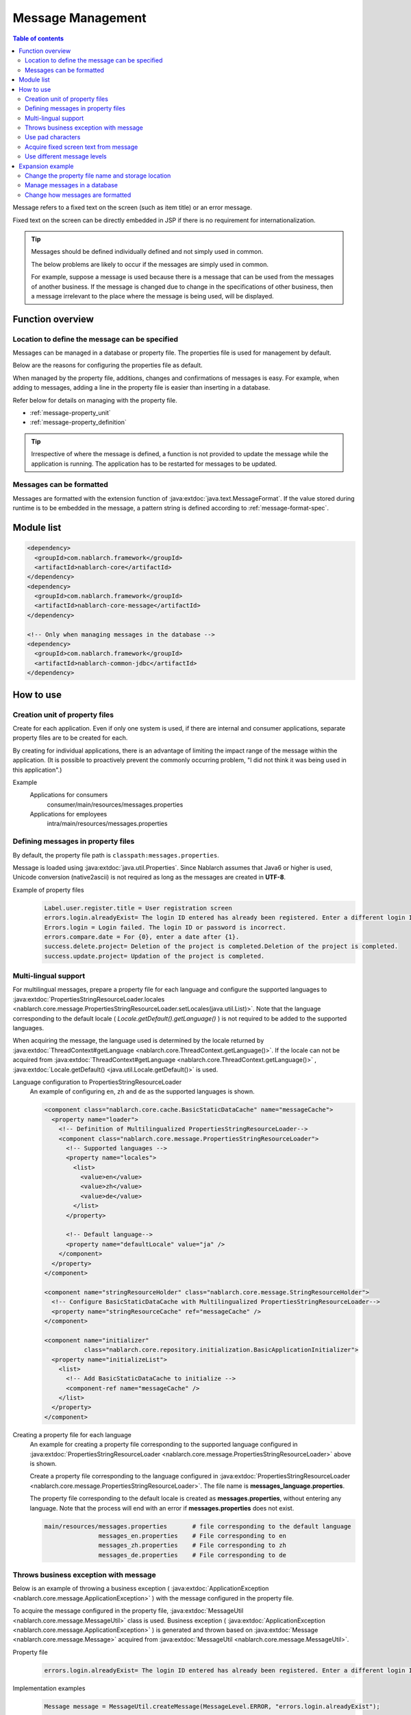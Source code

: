 .. _message:

Message Management
======================

.. contents:: Table of contents
  :depth: 3
  :local:

Message refers to a fixed text on the screen (such as item title) or an error message.

Fixed text on the screen can be directly embedded in JSP if there is no requirement for internationalization.

.. tip::

  Messages should be defined individually defined and not simply used in common.

  The below problems are likely to occur if the messages are simply used in common.

  For example, suppose a message is used because there is a message that can be used from the messages of another business.
  If the message is changed due to change in the specifications of other business, then a message irrelevant to the place where the message is being used, will be displayed.

Function overview
--------------------------

Location to define the message can be specified
~~~~~~~~~~~~~~~~~~~~~~~~~~~~~~~~~~~~~~~~~~~~~~~~~~
Messages can be managed in a database or property file. The properties file is used for management by default.

Below are the reasons for configuring the properties file as default.

When managed by the property file, additions, changes and confirmations of messages is easy.
For example, when adding to messages, adding a line in the property file is easier than inserting in a database.

Refer below for details on managing with the property file.

* :ref:`message-property_unit`
* :ref:`message-property_definition`

.. tip::
 Irrespective of where the message is defined, a function is not provided to update the message while the application is running.
 The application has to be restarted for messages to be updated.

Messages can be formatted
~~~~~~~~~~~~~~~~~~~~~~~~~~~~~~~~~~~~~~~~~~~~~~~~~~
Messages are formatted with the extension function of :java:extdoc:`java.text.MessageFormat`.
If the value stored during runtime is to be embedded in the message, a pattern string is defined according to :ref:`message-format-spec`.

Module list
--------------------------------------------------
.. code-block:: xml

  <dependency>
    <groupId>com.nablarch.framework</groupId>
    <artifactId>nablarch-core</artifactId>
  </dependency>
  <dependency>
    <groupId>com.nablarch.framework</groupId>
    <artifactId>nablarch-core-message</artifactId>
  </dependency>

  <!-- Only when managing messages in the database -->
  <dependency>
    <groupId>com.nablarch.framework</groupId>
    <artifactId>nablarch-common-jdbc</artifactId>
  </dependency>

How to use
---------------------------

.. _message-property_unit:

Creation unit of property files
~~~~~~~~~~~~~~~~~~~~~~~~~~~~~~~~~~~~~~~~~~~~~~~~~~
Create for each application.
Even if only one system is used, if there are internal and consumer applications, separate property files are to be created for each.

By creating for individual applications, there is an advantage of limiting the impact range of the message within the application.
(It is possible to proactively prevent the commonly occurring problem, "I did not think it was being used in this application".)

Example
  Applications for consumers
    consumer/main/resources/messages.properties

  Applications for employees
    intra/main/resources/messages.properties

.. _message-property_definition:

Defining messages in property files
~~~~~~~~~~~~~~~~~~~~~~~~~~~~~~~~~~~~~~~~~~~~~~~~~~
By default, the property file path is ``classpath:messages.properties``.

Message is loaded using :java:extdoc:`java.util.Properties`.
Since Nablarch assumes that Java6 or higher is used, Unicode conversion (native2ascii) is not required as long as the messages are created in **UTF-8**.

Example of property files
  .. code-block:: properties

    Label.user.register.title = User registration screen
    errors.login.alreadyExist= The login ID entered has already been registered. Enter a different login ID.
    Errors.login = Login failed. The login ID or password is incorrect.
    errors.compare.date = For {0}, enter a date after {1}.
    success.delete.project= Deletion of the project is completed.Deletion of the project is completed.
    success.update.project= Updation of the project is completed.

.. _message-multi_lang:

Multi-lingual support
~~~~~~~~~~~~~~~~~~~~~~~~~~~~~~~~~~~~~~~~~~~~~~~~~~
For multilingual messages, prepare a property file for each language and configure the supported languages to :java:extdoc:`PropertiesStringResourceLoader.locales <nablarch.core.message.PropertiesStringResourceLoader.setLocales(java.util.List)>`.
Note that the language corresponding to the default locale ( `Locale.getDefault().getLanguage()` ) is not required to be added to the supported languages.

When acquiring the message, the language used is determined by the locale returned by :java:extdoc:`ThreadContext#getLanguage <nablarch.core.ThreadContext.getLanguage()>`.
If the locale can not be acquired from :java:extdoc:`ThreadContext#getLanguage <nablarch.core.ThreadContext.getLanguage()>` , :java:extdoc:`Locale.getDefault() <java.util.Locale.getDefault()>` is used.

  
Language configuration to PropertiesStringResourceLoader
  An example of configuring ``en``, ``zh`` and ``de`` as the supported languages is shown.

  .. code-block:: xml

    <component class="nablarch.core.cache.BasicStaticDataCache" name="messageCache">
      <property name="loader">
        <!-- Definition of Multilingualized PropertiesStringResourceLoader-->
        <component class="nablarch.core.message.PropertiesStringResourceLoader">
          <!-- Supported languages -->
          <property name="locales">
            <list>
              <value>en</value>
              <value>zh</value>
              <value>de</value>
            </list>
          </property>

          <!-- Default language-->
          <property name="defaultLocale" value="ja" />
        </component>
      </property>
    </component>

    <component name="stringResourceHolder" class="nablarch.core.message.StringResourceHolder">
      <!-- Configure BasicStaticDataCache with Multilingualized PropertiesStringResourceLoader-->
      <property name="stringResourceCache" ref="messageCache" />
    </component>

    <component name="initializer" 
               class="nablarch.core.repository.initialization.BasicApplicationInitializer">
      <property name="initializeList">
        <list>
          <!-- Add BasicStaticDataCache to initialize -->
          <component-ref name="messageCache" />
        </list>
      </property>
    </component>


Creating a property file for each language
  An example for creating a property file corresponding to the supported language configured in :java:extdoc:`PropertiesStringResourceLoader <nablarch.core.message.PropertiesStringResourceLoader>` above is shown.

  Create a property file corresponding to the language configured in :java:extdoc:`PropertiesStringResourceLoader <nablarch.core.message.PropertiesStringResourceLoader>`.
  The file name is **messages_language.properties**.

  The property file corresponding to the default locale is created as **messages.properties**, without entering any language.
  Note that the process will end with an error if **messages.properties** does not exist.

  .. code-block:: none

    main/resources/messages.properties       # file corresponding to the default language
                   messages_en.properties    # File corresponding to en
                   messages_zh.properties    # File corresponding to zh
                   messages_de.properties    # File corresponding to de

Throws business exception with message
~~~~~~~~~~~~~~~~~~~~~~~~~~~~~~~~~~~~~~~~~~~~~~~~~~
Below is an example of throwing a business exception ( :java:extdoc:`ApplicationException <nablarch.core.message.ApplicationException>` ) with the message configured in the property file.

To acquire the message configured in the property file, :java:extdoc:`MessageUtil <nablarch.core.message.MessageUtil>` class is used.
Business exception ( :java:extdoc:`ApplicationException <nablarch.core.message.ApplicationException>` ) is generated and thrown based on :java:extdoc:`Message <nablarch.core.message.Message>` acquired from :java:extdoc:`MessageUtil <nablarch.core.message.MessageUtil>`.


Property file
  .. code-block:: properties

    errors.login.alreadyExist= The login ID entered has already been registered. Enter a different login ID.

Implementation examples
  .. code-block:: java

    Message message = MessageUtil.createMessage(MessageLevel.ERROR, "errors.login.alreadyExist");

    throw new ApplicationException(message);

.. _message-format-spec:

Use pad characters
~~~~~~~~~~~~~~~~~~~~~~~~~~~~~~~~~~~~~~~~~~~~~~~~~~
Pad characters in the :java:extdoc:`java.text.MessageFormat` format are supported.
When only :java:extdoc:`Map <java.util.Map>` is specified as the value to be embedded in a message,
the extension function which embeds the value based on the key value of :java:extdoc:`Map <java.util.Map>` without using :java:extdoc:`java.text.MessageFormat`.

When using pad characters, use pattern characters in the message, and specify the pad characters when acquiring the message.

When other than :java:extdoc:`Map <java.util.Map>` is used as the pad characters
  Property file
    Define messages according to the specifications of :java:extdoc:`java.text.MessageFormat`.

    .. code-block:: properties

      Success.upload.project= {0} projects have been registered.


  Implementation examples
    When the `projects.size()` returns **5**, the acquired message becomes "5 projects have been registered".

    .. code-block:: java

      MessageUtil.createMessage(MessageLevel.INFO, "success.upload.project", projects.size());

When only :java:extdoc:`Map <java.util.Map>` is used as the embedded characters
  Property file
    The pad characters portion is defined by enclosing the key name of :java:extdoc:`Map <java.util.Map>` with ``{`` and ``}``.

    .. code-block:: properties

      success.upload.project={projectCount} projects have been registered.

  Implementation examples
    Specify :java:extdoc:`Map <java.util.Map>` as the pad character specified when acquiring the message.

    When the `projects.size()` returns **5**, the acquired message becomes "5 projects have been registered".

    .. code-block:: java

      Map<String, Object> options = new HashMap<>();
      options.put("projectCount", projects.size());

      MessageUtil.createMessage(MessageLevel.INFO, "success.upload.project", options);

    .. important:: 

      The value that can be set as the pad character is only :java:extdoc:`Map <java.util.Map>`.
      When multiple :java:extdoc:`Map <java.util.Map>`, or a value other than :java:extdoc:`Map <java.util.Map>` is specified as a set,
      the value of :java:extdoc:`java.text.MessageFormat` is used for padding.

To change the format method of the message, refer and support according to :ref:`message-change_formatter`.

Acquire fixed screen text from message    
~~~~~~~~~~~~~~~~~~~~~~~~~~~~~~~~~~~~~~~~~~~~~~~~~~
To output the message value in the fixed text of the screen, use the `message` tag from the custom tag library.

For detailed usage of the `message` tag, see :ref:`tag-write_message`.

Property file
  .. code-block:: properties

    # "ログイン" means login.
    Login.title= ログイン

JSP
  .. code-block:: jsp

    <div class="title-nav">
      <span><n:message messageId="login.title" /></span>
    </div>

Screen display results
  The message defined in the property file is displayed as fixed text.

  .. image:: images/message/jsp_title.png

.. _message-level:

Use different message levels
~~~~~~~~~~~~~~~~~~~~~~~~~~~~~~~~~~~~~~~~~~~~~~~~~~
By using different message levels, the style when the screen is displayed can be switched.
Style can be switched by using the :ref:`errors <tag-write_error_errors_tag>` tag from the custom tag library.

.. important::

  The following are the problems when changing the style using message levels and custom tags.

  * There is a restriction on the DOM structure output by the custom tag library, which makes it incompatible with general CSS frameworks.
  * There are only 3 message levels and further classification is not possible
  * Cannot be used with template engines other than JSP.
  
  Therefore, the following implementation method is recommended instead of :ref:`style switching according to message level using errors tag <message-level_with_tag>`.

  Server
    Message strings are prepared in the server and set in the request scope.
    As a message level is mandatory when generating a message, it is better to specify the INFO level.

    .. code-block:: java

      context.setRequestScopedVar("message", 
          MessageUtil.createMessage(MessageLevel.INFO, "login.message").formatMessage());

  View
    The message configured in request scope is output in View (JSP etc.).
    When using JSP, the message configured in the request scope is output using the :ref:`write <tag-write_tag>`.

    .. code-block:: jsp
        
       <div class="alert alert-success" role="alert">
         <n:write name="message" />
       </div>

.. _message-level_with_tag:

Example of switching the style according to the message level using the errors tag
  There are three message levels: `INFO`, `WARN`, `ERROR`,
  which are defined in :java:extdoc:`MessageLevel <nablarch.core.message.MessageLevel>`.

  When errors tag is used, the following css classes are applied according to the message level.
  For detailed usage of the `errors` tag, see :ref:`tag-write_error`.

  :INFO: nablarch_info
  :WARN: nablarch_warn
  :ERROR: nablarch_error

  .. tip::

    All the messages of business exception (:java:extdoc:`ApplicationException <nablarch.core.message.ApplicationException>`) thrown from the :doc:`Validation function <validation>`
    are of the ERROR level.


  Property file
    .. code-block:: properties

      Info= Information
      warn= Warning
      error= Error

  Style sheet
    Perform style definition corresponding to the message level.

    .. code-block:: css

      .nablarch_info {
        color: #3333BB;
      }

      .nablarch_warn {
        color: #EA8128;
      }

      .nablarch_error {
        color: #ff0000;
      }

  action class
    Messages output with `errors` tags are stored in the request scope using :java:extdoc:`WebUtil.notifyMessages <nablarch.common.web.WebUtil.notifyMessages(nablarch.fw.ExecutionContext-nablarch.core.message.Message...)>`.

    .. code-block:: java

      WebUtil.notifyMessages(context, MessageUtil.createMessage(MessageLevel.INFO, "info"));
      WebUtil.notifyMessages(context, MessageUtil.createMessage(MessageLevel.WARN, "warn"));
      WebUtil.notifyMessages(context, MessageUtil.createMessage(MessageLevel.ERROR, "error"));

  JSP
    Messages stored in :java:extdoc:`WebUtil <nablarch.common.web.WebUtil>` are displayed on the screen using the `errors` tags.

    .. code-block:: jsp

      <n:errors />

  Screen display results
    The change in style according to the message level can be noticed.

    .. image:: images/message/message_level.png


Expansion example
--------------------------------------------------
Change the property file name and storage location
~~~~~~~~~~~~~~~~~~~~~~~~~~~~~~~~~~~~~~~~~~~~~~~~~~~~~
Properties for changing the file name and directory path are provided by :java:extdoc:`PropertiesStringResourceLoader <nablarch.core.message.PropertiesStringResourceLoader>`.
To change the default configuration, these properties are used to make changes.



Manage messages in a database
~~~~~~~~~~~~~~~~~~~~~~~~~~~~~~~~~~~~~~~~~~~~~~~~~~
To manage messages in a database, it is necessary to use :java:extdoc:`BasicStringResourceLoader <nablarch.core.message.BasicStringResourceLoader>` to load the messages.

Below is a configuration example for using a message managed by a database.

.. code-block:: xml

  <!-- Component that loads messages from the database -->
  <component name="stringResourceLoader" class="nablarch.core.message.BasicStringResourceLoader">
    <property name="dbManager" ref="defaultDbManager"/>
    <property name="tableName" value="MESSAGE"/>
    <property name="idColumnName" value="ID"/>
    <property name="langColumnName" value="LANG"/>
    <property name="valueColumnName" value="MESSAGE"/>
  </component>

  <!-- Component that caches loaded messages -->
  <component name="stringResourceCache" class="nablarch.core.cache.BasicStaticDataCache">
    <!-- Loader specifies the class that loads messages from the database -->
    <property name="loader" ref="stringResourceLoader"/>
    <!-- Load all at startup -->
    <property name="loadOnStartup" value="true"/>
  </component>

  <!--
  Component that holds the character resource that is the source of the message
  Component name must be stringResourceHolder
  -->
  <component name="stringResourceHolder" class="nablarch.core.message.StringResourceHolder">
    <!-- Specify the components that cache messages-->
    <property name="stringResourceCache" ref="stringResourceCache"/>
  </component>

.. _message-change_formatter:

Change how messages are formatted
~~~~~~~~~~~~~~~~~~~~~~~~~~~~~~~~~~~~~~~~~~~~~~~~~~
The formatting method of messages can be changed by creating an implementation class of :java:extdoc:`MessageFormatter <nablarch.core.message.MessageFormatter>` and defining the component.

An example is shown below.

Implementation class of MessageFormatter
  .. code-block:: java

    package sample;

    import nablarch.core.message.MessageFormatter;

    public class SampleMessageFormatter implements MessageFormatter {

        @Override
        public String format(final String template, final Object[] options) {
            return String.format(template, options);
        }
    }

Component configuration file
  Set the component name as ``messageFormatter`` and configure the implementation class for `MessageFormatter`.

  .. code-block:: xml

    <!-- Define the component name as a messageFormatter. -->
    <component name="messageFormatter" class="sample.SampleMessageFormatter" />

Also, the following classes are provided for the implementation of `MessageFormatter`.

:java:extdoc:`BasicMessageFormatter <nablarch.core.message.BasicMessageFormatter>`:
  Format the message in accordance with :ref:`pad character specifications <message-format-spec>`.
  This class is used if the implementation class of `MessageFormatter` is not defined as a component.
:java:extdoc:`JavaMessageFormatBaseMessageFormatter <nablarch.core.message.JavaMessageFormatBaseMessageFormatter>`:
  Format the message using :java:extdoc:`MessageFormat <java.text.MessageFormat>`.

